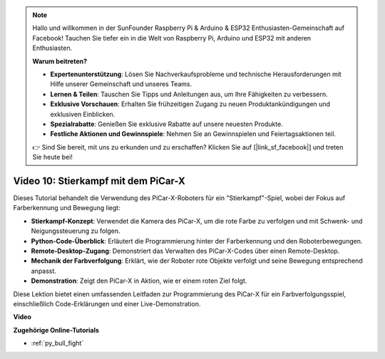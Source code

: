 .. note::

    Hallo und willkommen in der SunFounder Raspberry Pi & Arduino & ESP32 Enthusiasten-Gemeinschaft auf Facebook! Tauchen Sie tiefer ein in die Welt von Raspberry Pi, Arduino und ESP32 mit anderen Enthusiasten.

    **Warum beitreten?**

    - **Expertenunterstützung**: Lösen Sie Nachverkaufsprobleme und technische Herausforderungen mit Hilfe unserer Gemeinschaft und unseres Teams.
    - **Lernen & Teilen**: Tauschen Sie Tipps und Anleitungen aus, um Ihre Fähigkeiten zu verbessern.
    - **Exklusive Vorschauen**: Erhalten Sie frühzeitigen Zugang zu neuen Produktankündigungen und exklusiven Einblicken.
    - **Spezialrabatte**: Genießen Sie exklusive Rabatte auf unsere neuesten Produkte.
    - **Festliche Aktionen und Gewinnspiele**: Nehmen Sie an Gewinnspielen und Feiertagsaktionen teil.

    👉 Sind Sie bereit, mit uns zu erkunden und zu erschaffen? Klicken Sie auf [|link_sf_facebook|] und treten Sie heute bei!

Video 10: Stierkampf mit dem PiCar-X
========================================

Dieses Tutorial behandelt die Verwendung des PiCar-X-Roboters für ein "Stierkampf"-Spiel, wobei der Fokus auf Farberkennung und Bewegung liegt:

* **Stierkampf-Konzept**: Verwendet die Kamera des PiCar-X, um die rote Farbe zu verfolgen und mit Schwenk- und Neigungssteuerung zu folgen.
* **Python-Code-Überblick**: Erläutert die Programmierung hinter der Farberkennung und den Roboterbewegungen.
* **Remote-Desktop-Zugang**: Demonstriert das Verwalten des PiCar-X-Codes über einen Remote-Desktop.
* **Mechanik der Farbverfolgung**: Erklärt, wie der Roboter rote Objekte verfolgt und seine Bewegung entsprechend anpasst.
* **Demonstration**: Zeigt den PiCar-X in Aktion, wie er einem roten Ziel folgt.

Diese Lektion bietet einen umfassenden Leitfaden zur Programmierung des PiCar-X für ein Farbverfolgungsspiel, einschließlich Code-Erklärungen und einer Live-Demonstration.

**Video**

.. raw:: html

    <iframe width="700" height="500" src="https://www.youtube.com/embed/xYMo35pjDxY?si=6jPJ3iMc0qIEANpu" title="YouTube-Videoplayer" frameborder="0" allow="accelerometer; autoplay; clipboard-write; encrypted-media; gyroscope; picture-in-picture; web-share" allowfullscreen></iframe>

**Zugehörige Online-Tutorials**

* :ref:`py_bull_fight`

